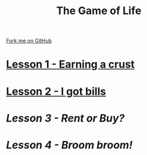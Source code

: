 #+STARTUP:indent
#+HTML_HEAD: <link rel="stylesheet" type="text/css" href="pages/css/styles.css"/>
#+HTML_HEAD_EXTRA: <link href='http://fonts.googleapis.com/css?family=Ubuntu+Mono|Ubuntu' rel='stylesheet' type='text/css'>
#+OPTIONS: f:nil author:nil num:nil creator:nil timestamp:nil 
#+TITLE: The Game of Life
#+AUTHOR: Stephen Brown

#+BEGIN_HTML
<div class=ribbon>
<a href="https://github.com/stsb11/9-CS-gameOfLife">Fork me on GitHub</a>
</div>
#+END_HTML
* [[file:pages/1_Lesson.html][Lesson 1 - Earning a crust]]
:PROPERTIES:
:HTML_CONTAINER_CLASS: link-heading
:END:
* [[file:docs/2_Lesson.html][Lesson 2 - I got bills]]
:PROPERTIES:
:HTML_CONTAINER_CLASS: link-heading
:END:
* [[pages/Lesson_3.html][Lesson 3 - Rent or Buy?]]
:PROPERTIES:
:HTML_CONTAINER_CLASS: link-heading
:END:
* [[pages/Lesson_4.html][Lesson 4 - Broom broom!]]
:PROPERTIES:
:HTML_CONTAINER_CLASS: link-heading
:END:

